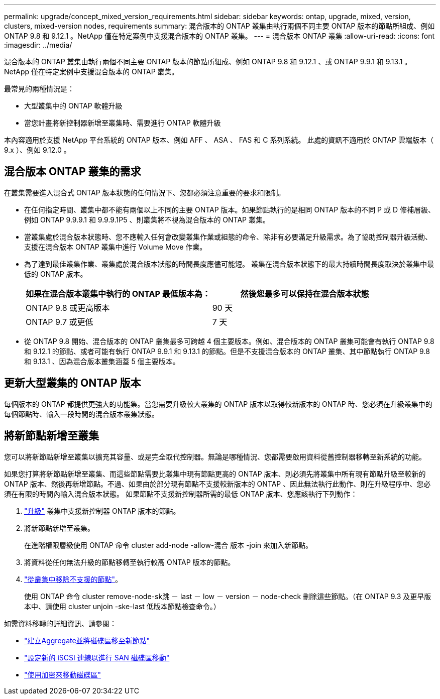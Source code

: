 ---
permalink: upgrade/concept_mixed_version_requirements.html 
sidebar: sidebar 
keywords: ontap, upgrade, mixed, version, clusters, mixed-version nodes, requirements 
summary: 混合版本的 ONTAP 叢集由執行兩個不同主要 ONTAP 版本的節點所組成、例如 ONTAP 9.8 和 9.12.1 。NetApp 僅在特定案例中支援混合版本的 ONTAP 叢集。 
---
= 混合版本 ONTAP 叢集
:allow-uri-read: 
:icons: font
:imagesdir: ../media/


[role="lead"]
混合版本的 ONTAP 叢集由執行兩個不同主要 ONTAP 版本的節點所組成、例如 ONTAP 9.8 和 9.12.1 、或 ONTAP 9.9.1 和 9.13.1 。NetApp 僅在特定案例中支援混合版本的 ONTAP 叢集。

最常見的兩種情況是：

* 大型叢集中的 ONTAP 軟體升級
* 當您計畫將新控制器新增至叢集時、需要進行 ONTAP 軟體升級


本內容適用於支援 NetApp 平台系統的 ONTAP 版本、例如 AFF 、 ASA 、 FAS 和 C 系列系統。  此處的資訊不適用於 ONTAP 雲端版本（ 9.x ）、例如 9.12.0 。



== 混合版本 ONTAP 叢集的需求

在叢集需要進入混合式 ONTAP 版本狀態的任何情況下、您都必須注意重要的要求和限制。

* 在任何指定時間、叢集中都不能有兩個以上不同的主要 ONTAP 版本。如果節點執行的是相同 ONTAP 版本的不同 P 或 D 修補層級、例如 ONTAP 9.9.9.1 和 9.9.9.1P5 、則叢集將不視為混合版本的 ONTAP 叢集。
* 當叢集處於混合版本狀態時、您不應輸入任何會改變叢集作業或組態的命令、除非有必要滿足升級需求。為了協助控制器升級活動、支援在混合版本 ONTAP 叢集中進行 Volume Move 作業。
* 為了達到最佳叢集作業、叢集處於混合版本狀態的時間長度應儘可能短。  叢集在混合版本狀態下的最大持續時間長度取決於叢集中最低的 ONTAP 版本。
+
[cols="2*"]
|===
| 如果在混合版本叢集中執行的 ONTAP 最低版本為： | 然後您最多可以保持在混合版本狀態 


| ONTAP 9.8 或更高版本 | 90 天 


| ONTAP 9.7 或更低 | 7 天 
|===
* 從 ONTAP 9.8 開始、混合版本的 ONTAP 叢集最多可跨越 4 個主要版本。例如、混合版本的 ONTAP 叢集可能會有執行 ONTAP 9.8 和 9.12.1 的節點、或者可能有執行 ONTAP 9.9.1 和 9.13.1 的節點。但是不支援混合版本的 ONTAP 叢集、其中節點執行 ONTAP 9.8 和 9.13.1 、因為混合版本叢集涵蓋 5 個主要版本。




== 更新大型叢集的 ONTAP 版本

每個版本的 ONTAP 都提供更強大的功能集。當您需要升級較大叢集的 ONTAP 版本以取得較新版本的 ONTAP 時、您必須在升級叢集中的每個節點時、輸入一段時間的混合版本叢集狀態。



== 將新節點新增至叢集

您可以將新節點新增至叢集以擴充其容量、或是完全取代控制器。無論是哪種情況、您都需要啟用資料從舊控制器移轉至新系統的功能。

如果您打算將新節點新增至叢集、而這些節點需要比叢集中現有節點更高的 ONTAP 版本、則必須先將叢集中所有現有節點升級至較新的 ONTAP 版本、然後再新增節點。不過、如果由於部分現有節點不支援較新版本的 ONTAP 、因此無法執行此動作、則在升級程序中、您必須在有限的時間內輸入混合版本狀態。
如果節點不支援新控制器所需的最低 ONTAP 版本、您應該執行下列動作：

. link:https://docs.netapp.com/us-en/ontap/upgrade/concept_upgrade_methods.html["升級"] 叢集中支援新控制器 ONTAP 版本的節點。
. 將新節點新增至叢集。
+
在進階權限層級使用 ONTAP 命令 cluster add-node -allow-混合 版本 -join 來加入新節點。

. 將資料從任何無法升級的節點移轉至執行較高 ONTAP 版本的節點。
. link:https://docs.netapp.com/us-en/ontap/system-admin/remov-nodes-cluster-concept.html["從叢集中移除不支援的節點"^]。
+
使用 ONTAP 命令 cluster remove-node-sk跳 － last － low － version － node-check 刪除這些節點。（在 ONTAP 9.3 及更早版本中、請使用 cluster unjoin -ske-last 低版本節點檢查命令。）



如需資料移轉的詳細資訊、請參閱：

* link:https://docs.netapp.com/us-en/ontap-systems-upgrade/upgrade/upgrade-create-aggregate-move-volumes.html["建立Aggregate並將磁碟區移至新節點"^]
* link:https://docs.netapp.com/us-en/ontap-metrocluster/transition/task_move_linux_iscsi_hosts_from_mcc_fc_to_mcc_ip_nodes.html#setting-up-new-iscsi-connections["設定新的 iSCSI 連線以進行 SAN 磁碟區移動"^]
* link:https://docs.netapp.com/us-en/ontap/encryption-at-rest/encrypt-existing-volume-task.html["使用加密來移動磁碟區"^]

